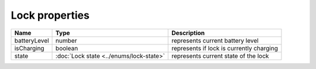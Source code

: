 Lock properties
-----------------

+------------------------+----------------------------------------------+--------------------------------------------------------------+
| Name                   | Type                                         | Description                                                  |
+========================+==============================================+==============================================================+
| batteryLevel           | number                                       | represents current battery level                             |
+------------------------+----------------------------------------------+--------------------------------------------------------------+
| isCharging             | boolean                                      | represents if lock is currently charging                     |
+------------------------+----------------------------------------------+--------------------------------------------------------------+
| state                  | :doc:`Lock state <../enums/lock-state>`      | represents current state of the lock                         |
+------------------------+----------------------------------------------+--------------------------------------------------------------+